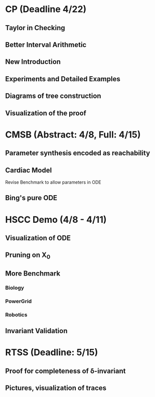 * CP (Deadline 4/22)
** Taylor in Checking
** Better Interval Arithmetic
** New Introduction
** Experiments and Detailed Examples
** Diagrams of tree construction
** Visualization of the proof

* CMSB (Abstract: 4/8, Full: 4/15)
** Parameter synthesis encoded as reachability
** Cardiac Model
   Revise Benchmark to allow parameters in ODE
** Bing's pure ODE

* HSCC Demo (4/8 - 4/11)
** Visualization of ODE
** Pruning on X_0
** More Benchmark
*** Biology
*** PowerGrid
*** Robotics
** Invariant Validation

* RTSS (Deadline: 5/15)
** Proof for completeness of \delta-invariant
** Pictures, visualization of traces

